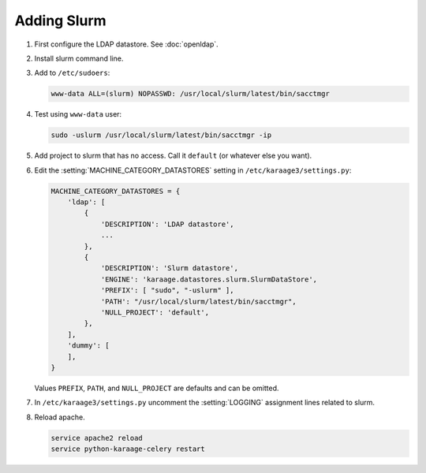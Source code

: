 .. index:: pair: data store; slurm

Adding Slurm
============

#. First configure the LDAP datastore. See :doc:`openldap`.

#. Install slurm command line.

#. Add to ``/etc/sudoers``:

   .. code-block:: text

      www-data ALL=(slurm) NOPASSWD: /usr/local/slurm/latest/bin/sacctmgr

#. Test using ``www-data`` user:

   .. code-block:: bash

      sudo -uslurm /usr/local/slurm/latest/bin/sacctmgr -ip

#. Add project to slurm that has no access. Call it ``default`` (or whatever
   else you want).

#. Edit the :setting:`MACHINE_CATEGORY_DATASTORES` setting in
   ``/etc/karaage3/settings.py``:

   .. code-block:: python

      MACHINE_CATEGORY_DATASTORES = {
          'ldap': [
              {
                  'DESCRIPTION': 'LDAP datastore',
                  ...
              },
              {
                  'DESCRIPTION': 'Slurm datastore',
                  'ENGINE': 'karaage.datastores.slurm.SlurmDataStore',
                  'PREFIX': [ "sudo", "-uslurm" ],
                  'PATH': "/usr/local/slurm/latest/bin/sacctmgr",
                  'NULL_PROJECT': 'default',
              },
          ],
          'dummy': [
          ],
      }

   Values ``PREFIX``, ``PATH``, and ``NULL_PROJECT`` are defaults and can be
   omitted.

#. In ``/etc/karaage3/settings.py`` uncomment the :setting:`LOGGING` assignment
   lines related to slurm.

#. Reload apache.

   .. code-block:: bash

      service apache2 reload
      service python-karaage-celery restart
